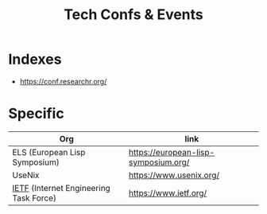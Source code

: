 :PROPERTIES:
:ID:       651512fd-b2f0-4705-bdb9-94e31d6ea8ec
:END:
#+title: Tech Confs & Events
#+filetags: :cs:travel:

* Indexes
 - https://conf.researchr.org/
* Specific

| Org                                    | link                                 |
|----------------------------------------+--------------------------------------|
| ELS (European Lisp Symposium)          | https://european-lisp-symposium.org/ |
| UseNix                                 | https://www.usenix.org/              |
| [[id:83fcf7a6-975c-4d87-a1ae-04b02e99d691][IETF]] (Internet Engineering Task Force) | https://www.ietf.org/                |
